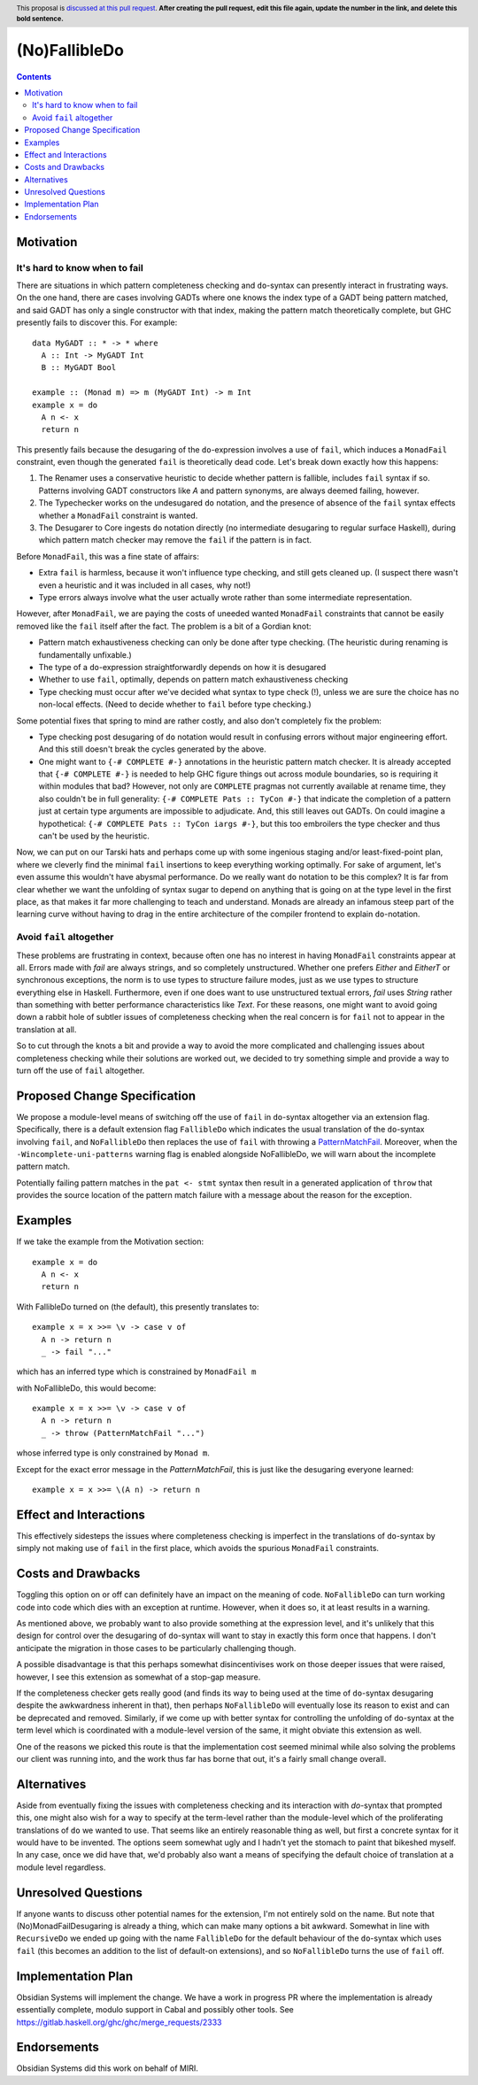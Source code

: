 (No)FallibleDo
==============

.. author:: Cale Gibbard and John Ericson, on behalf of Obsidian Systems
.. date-accepted::
.. ticket-url::
.. implemented::
.. highlight:: haskell
.. header:: This proposal is `discussed at this pull request <https://github.com/ghc-proposals/ghc-proposals/pull/0>`_.
            **After creating the pull request, edit this file again, update the
            number in the link, and delete this bold sentence.**
.. contents::

Motivation
----------

It's hard to know when to fail
~~~~~~~~~~~~~~~~~~~~~~~~~~~~~~

There are situations in which pattern completeness checking and ``do``-syntax can presently interact in frustrating ways. On the one hand, there are cases involving GADTs where one knows the index type of a GADT being pattern matched, and said GADT has only a single constructor with that index, making the pattern match theoretically complete, but GHC presently fails to discover this. For example:

::

  data MyGADT :: * -> * where
    A :: Int -> MyGADT Int
    B :: MyGADT Bool

  example :: (Monad m) => m (MyGADT Int) -> m Int
  example x = do
    A n <- x
    return n

This presently fails because the desugaring of the ``do``-expression involves a use of ``fail``, which induces a ``MonadFail`` constraint, even though the generated ``fail`` is theoretically dead code.
Let's break down exactly how this happens:

#. The Renamer uses a conservative heuristic to decide whether pattern is fallible, includes ``fail`` syntax if so.
   Patterns involving GADT constructors like `A` and pattern synonyms, are always deemed failing, however.

#. The Typechecker works on the undesugared ``do`` notation, and the presence of absence of the ``fail`` syntax effects whether a ``MonadFail`` constraint is wanted.

#. The Desugarer to Core ingests ``do`` notation directly (no intermediate desugaring to regular surface Haskell), during which pattern match checker may remove the ``fail`` if the pattern is in fact.

Before ``MonadFail``, this was a fine state of affairs:

- Extra ``fail`` is harmless, because it won't influence type checking, and still gets cleaned up.
  (I suspect there wasn't even a heuristic and it was included in all cases, why not!)

- Type errors always involve what the user actually wrote rather than some intermediate representation.

However, after ``MonadFail``, we are paying the costs of uneeded wanted ``MonadFail`` constraints that cannot be easily removed like the ``fail`` itself after the fact.
The problem is a bit of a Gordian knot:

- Pattern match exhaustiveness checking can only be done after type checking.
  (The heuristic during renaming is fundamentally unfixable.)

- The type of a ``do``-expression straightforwardly depends on how it is desugared

- Whether to use ``fail``, optimally, depends on pattern match exhaustiveness checking

- Type checking must occur after we've decided what syntax to type check (!), unless we are sure the choice has no non-local effects.
  (Need to decide whether to ``fail`` before type checking.)

Some potential fixes that spring to mind are rather costly, and also don't completely fix the problem:

- Type checking post desugaring of ``do`` notation would result in confusing errors without major engineering effort.
  And this still doesn't break the cycles generated by the above.

- One might want to ``{-# COMPLETE #-}`` annotations in the heuristic pattern match checker.
  It is already accepted that ``{-# COMPLETE #-}`` is needed to help GHC figure things out across module boundaries, so is requiring it within modules that bad?
  However, not only are ``COMPLETE`` pragmas not currently available at rename time, they also couldn't be in full generality:
  ``{-# COMPLETE Pats :: TyCon #-}`` that indicate the completion of a pattern just at certain type arguments are impossible to adjudicate.
  And, this still leaves out GADTs.
  On could imagine a hypothetical: ``{-# COMPLETE Pats :: TyCon iargs #-}``, but this too embroilers the type checker and thus can't be used by the heuristic.

Now, we can put on our Tarski hats and perhaps come up with some ingenious staging and/or least-fixed-point plan, where we cleverly find the minimal ``fail`` insertions to keep everything working optimally.
For sake of argument, let's even assume this wouldn't have abysmal performance.
Do we really want ``do`` notation to be this complex?
It is far from clear whether we want the unfolding of syntax sugar to depend on anything that is going on at the type level in the first place, as that makes it far more challenging to teach and understand.
Monads are already an infamous steep part of the learning curve without having to drag in the entire architecture of the compiler frontend to explain ``do``-notation.

Avoid ``fail`` altogether
~~~~~~~~~~~~~~~~~~~~~~~~~

These problems are frustrating in context, because often one has no interest in having ``MonadFail`` constraints appear at all.
Errors made with `fail` are always strings, and so completely unstructured. Whether one prefers `Either` and `EitherT` or synchronous exceptions, the norm is to use types to structure failure modes, just as we use types to structure everything else in Haskell.
Furthermore, even if one does want to use unstructured textual errors, `fail` uses `String` rather than something with better performance characteristics like `Text`.
For these reasons, one might want to avoid going down a rabbit hole of subtler issues of completeness checking when the real concern is for ``fail`` not to appear in the translation at all.

So to cut through the knots a bit and provide a way to avoid the more complicated and challenging issues about completeness checking while their solutions are worked out, we decided to try something simple and provide a way to turn off the use of ``fail`` altogether.

Proposed Change Specification
-----------------------------

We propose a module-level means of switching off the use of ``fail`` in ``do``-syntax altogether via an extension flag. Specifically, there is a default extension flag ``FallibleDo`` which indicates the usual translation of the ``do``-syntax involving ``fail``, and ``NoFallibleDo`` then replaces the use of ``fail`` with throwing a `PatternMatchFail <https://hackage.haskell.org/package/base-4.12.0.0/docs/Control-Exception.html#t:PatternMatchFail>`_. Moreover, when the ``-Wincomplete-uni-patterns`` warning flag is enabled alongside NoFallibleDo, we will warn about the incomplete pattern match.

Potentially failing pattern matches in the ``pat <- stmt`` syntax then result in a generated application of ``throw`` that provides the source location of the pattern match failure with a message about the reason for the exception.

Examples
--------

If we take the example from the Motivation section:

::

  example x = do
    A n <- x
    return n

With FallibleDo turned on (the default), this presently translates to:

::

  example x = x >>= \v -> case v of
    A n -> return n
    _ -> fail "..."

which has an inferred type which is constrained by ``MonadFail m``

with NoFallibleDo, this would become:

::

  example x = x >>= \v -> case v of
    A n -> return n
    _ -> throw (PatternMatchFail "...")

whose inferred type is only constrained by ``Monad m``.

Except for the exact error message in the `PatternMatchFail`, this is just like the desugaring everyone learned::

  example x = x >>= \(A n) -> return n

Effect and Interactions
-----------------------

This effectively sidesteps the issues where completeness checking is imperfect in the translations of ``do``-syntax by simply not making use of ``fail`` in the first place, which avoids the spurious ``MonadFail`` constraints.

Costs and Drawbacks
-------------------

Toggling this option on or off can definitely have an impact on the meaning of code. ``NoFallibleDo`` can turn working code into code which dies with an exception at runtime. However, when it does so, it at least results in a warning.

As mentioned above, we probably want to also provide something at the expression level, and it's unlikely that this design for control over the desugaring of ``do``-syntax will want to stay in exactly this form once that happens. I don't anticipate the migration in those cases to be particularly challenging though.

A possible disadvantage is that this perhaps somewhat disincentivises work on those deeper issues that were raised, however, I see this extension as somewhat of a stop-gap measure.

If the completeness checker gets really good (and finds its way to being used at the time of ``do``-syntax desugaring despite the awkwardness inherent in that), then perhaps ``NoFallibleDo`` will eventually lose its reason to exist and can be deprecated and removed. Similarly, if we come up with better syntax for controlling the unfolding of ``do``-syntax at the term level which is coordinated with a module-level version of the same, it might obviate this extension as well.

One of the reasons we picked this route is that the implementation cost seemed minimal while also solving the problems our client was running into, and the work thus far has borne that out, it's a fairly small change overall.

Alternatives
------------

Aside from eventually fixing the issues with completeness checking and its interaction with `do`-syntax that prompted this, one might also wish for a way to specify at the term-level rather than the module-level which of the proliferating translations of ``do`` we wanted to use. That seems like an entirely reasonable thing as well, but first a concrete syntax for it would have to be invented. The options seem somewhat ugly and I hadn't yet the stomach to paint that bikeshed myself. In any case, once we did have that, we'd probably also want a means of specifying the default choice of translation at a module level regardless.

Unresolved Questions
--------------------

If anyone wants to discuss other potential names for the extension, I'm not entirely sold on the name. But note that (No)MonadFailDesugaring is already a thing, which can make many options a bit awkward. Somewhat in line with ``RecursiveDo`` we ended up going with the name ``FallibleDo`` for the default behaviour of the ``do``-syntax which uses ``fail`` (this becomes an addition to the list of default-on extensions), and so ``NoFallibleDo`` turns the use of ``fail`` off.

Implementation Plan
-------------------

Obsidian Systems will implement the change. We have a work in progress PR where the implementation is already essentially complete, modulo support in Cabal and possibly other tools. See https://gitlab.haskell.org/ghc/ghc/merge_requests/2333

Endorsements
-------------

Obsidian Systems did this work on behalf of MIRI.

